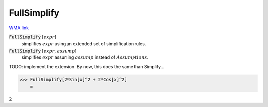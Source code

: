 FullSimplify
============

`WMA link <https://reference.wolfram.com/language/ref/FullSimplify.html>`_


:code:`FullSimplify` [:math:`expr`]
    simplifies :math:`expr` using an extended set of simplification rules.

:code:`FullSimplify` [:math:`expr`, :math:`assump`]
    simplifies :math:`expr` assuming :math:`assump` instead of :math:`Assumptions`.





TODO: implement the extension. By now, this does the same than Simplify...

>>> FullSimplify[2*Sin[x]^2 + 2*Cos[x]^2]
    =

:math:`2`


